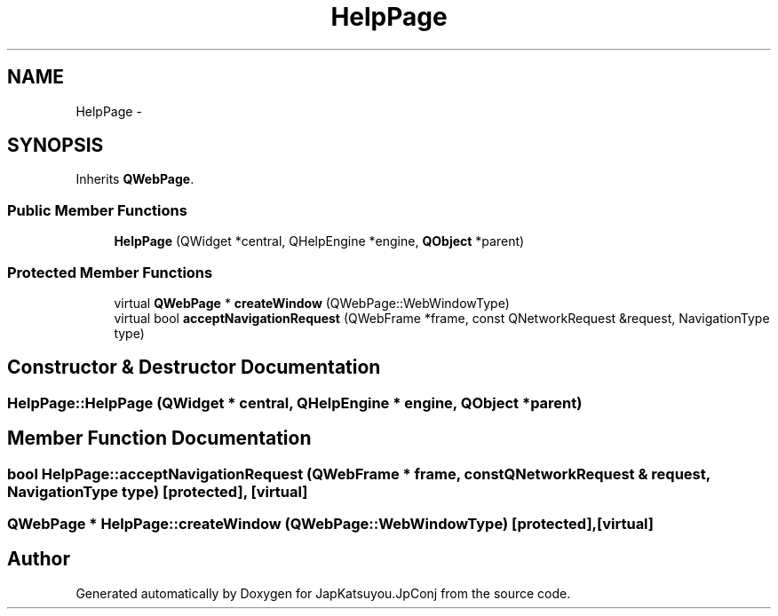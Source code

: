 .TH "HelpPage" 3 "Tue Aug 29 2017" "Version 2.0.0" "JapKatsuyou.JpConj" \" -*- nroff -*-
.ad l
.nh
.SH NAME
HelpPage \- 
.SH SYNOPSIS
.br
.PP
.PP
Inherits \fBQWebPage\fP\&.
.SS "Public Member Functions"

.in +1c
.ti -1c
.RI "\fBHelpPage\fP (QWidget *central, QHelpEngine *engine, \fBQObject\fP *parent)"
.br
.in -1c
.SS "Protected Member Functions"

.in +1c
.ti -1c
.RI "virtual \fBQWebPage\fP * \fBcreateWindow\fP (QWebPage::WebWindowType)"
.br
.ti -1c
.RI "virtual bool \fBacceptNavigationRequest\fP (QWebFrame *frame, const QNetworkRequest &request, NavigationType type)"
.br
.in -1c
.SH "Constructor & Destructor Documentation"
.PP 
.SS "HelpPage::HelpPage (QWidget * central, QHelpEngine * engine, \fBQObject\fP * parent)"

.SH "Member Function Documentation"
.PP 
.SS "bool HelpPage::acceptNavigationRequest (QWebFrame * frame, const QNetworkRequest & request, NavigationType type)\fC [protected]\fP, \fC [virtual]\fP"

.SS "\fBQWebPage\fP * HelpPage::createWindow (QWebPage::WebWindowType)\fC [protected]\fP, \fC [virtual]\fP"


.SH "Author"
.PP 
Generated automatically by Doxygen for JapKatsuyou\&.JpConj from the source code\&.
